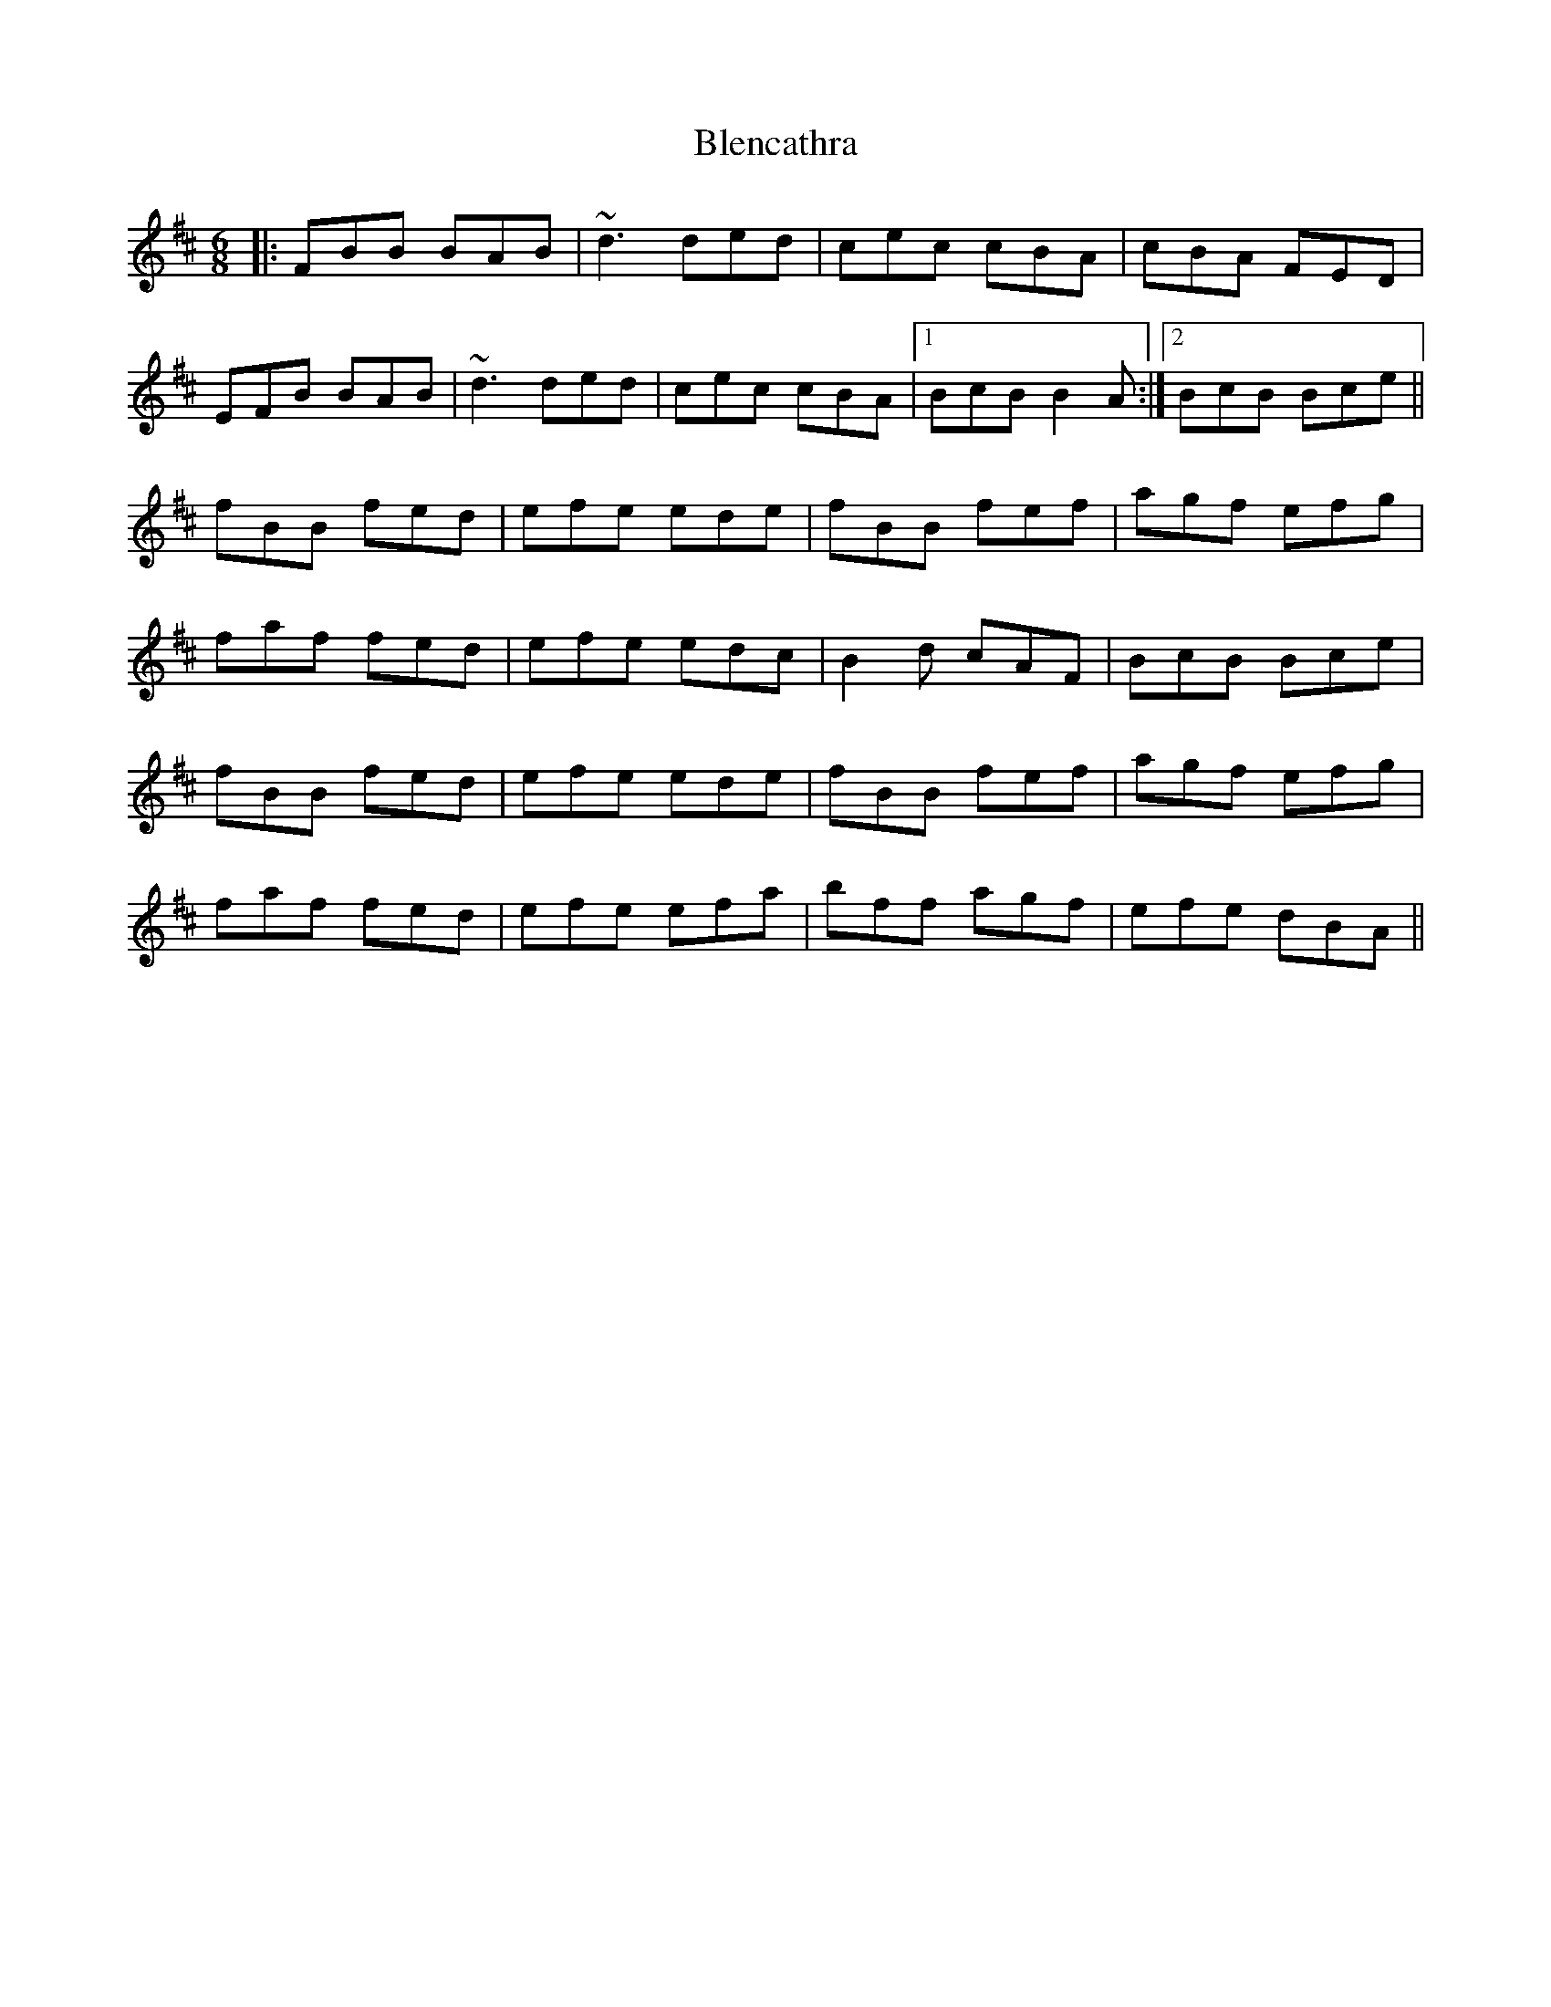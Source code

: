 X: 4057
T: Blencathra
R: jig
M: 6/8
K: Bminor
|:FBB BAB|~d3 ded|cec cBA|cBA FED|
EFB BAB|~d3 ded|cec cBA|1 BcB B2A:|2 BcB Bce||
fBB fed|efe ede|fBB fef|agf efg|
faf fed|efe edc|B2d cAF|BcB Bce|
fBB fed|efe ede|fBB fef|agf efg|
faf fed|efe efa|bff agf|efe dBA||


